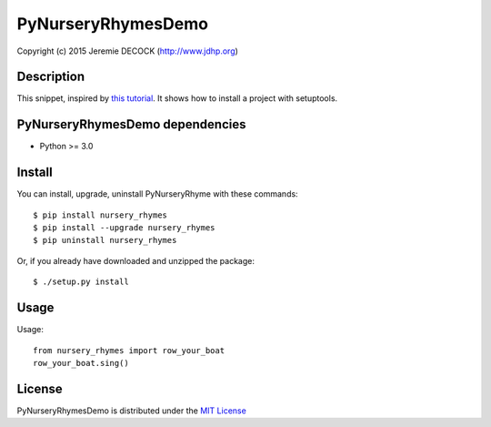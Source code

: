 ===================
PyNurseryRhymesDemo
===================

Copyright (c) 2015 Jeremie DECOCK (http://www.jdhp.org)


Description
===========

This snippet, inspired by `this tutorial`_.
It shows how to install a project with setuptools.


PyNurseryRhymesDemo dependencies
================================

- Python >= 3.0


Install
=======

You can install, upgrade, uninstall PyNurseryRhyme with these commands::

    $ pip install nursery_rhymes
    $ pip install --upgrade nursery_rhymes
    $ pip uninstall nursery_rhymes

Or, if you already have downloaded and unzipped the package::

    $ ./setup.py install


Usage
=====

Usage::

    from nursery_rhymes import row_your_boat
    row_your_boat.sing()


License
=======

PyNurseryRhymesDemo is distributed under the `MIT License`_

.. _this tutorial: http://sametmax.com/creer-un-setup-py-et-mettre-sa-bibliotheque-python-en-ligne-sur-pypi/
.. _MIT License: http://opensource.org/licenses/MIT
